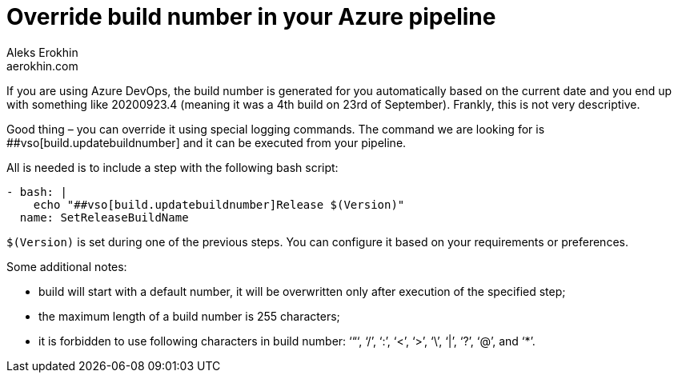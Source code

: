= Override build number in your Azure pipeline
Aleks Erokhin <aerokhin.com>
:stylesdir: ../stylesheets
:stylesheet: adoc-github.css

If you are using Azure DevOps, the build number is generated for you automatically based on the current date and you end up with something like 20200923.4 (meaning it was a 4th build on 23rd of September). Frankly, this is not very descriptive.

Good thing – you can override it using special logging commands. The command we are looking for is ##vso[build.updatebuildnumber] and it can be executed from your pipeline.

All is needed is to include a step with the following bash script:

[soruce,java]
----
- bash: |
    echo "##vso[build.updatebuildnumber]Release $(Version)"
  name: SetReleaseBuildName
----

`$(Version)` is set during one of the previous steps. You can configure it based on your requirements or preferences.

Some additional notes:

- build will start with a default number, it will be overwritten only after execution of the specified step;
- the maximum length of a build number is 255 characters;
- it is forbidden to use following characters in build number: ‘“‘, ‘/’, ‘:’, ‘<’, ‘>’, ‘\’, ‘|’, ‘?’, ‘@’, and ‘*’.